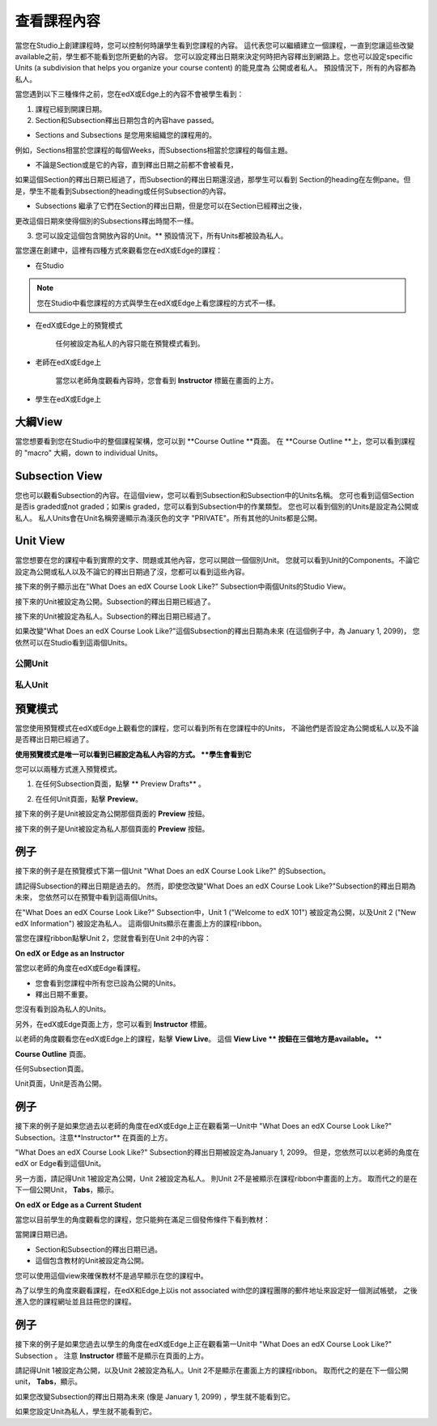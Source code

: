 *******************
查看課程內容
*******************

當您在Studio上創建課程時，您可以控制何時讓學生看到您課程的內容。
這代表您可以繼續建立一個課程，一直到您讓這些改變available之前，學生都不能看到您所更動的內容。
您可以設定釋出日期來決定何時把內容釋出到網路上。您也可以設定specific Units (a subdivision that helps you organize your course content) 的能見度為
公開或者私人。
預設情況下，所有的內容都為私人。
 
當您遇到以下三種條件之前，您在edX或Edge上的內容不會被學生看到：

1. 課程已經到開課日期。

2. Section和Subsection釋出日期包含的內容have passed。
 
* Sections and Subsections 是您用來組織您的課程用的。
例如，Sections相當於您課程的每個Weeks，而Subsections相當於您課程的每個主題。
 
 
* 不論是Section或是它的內容，直到釋出日期之前都不會被看見，
如果這個Section的釋出日期已經過了，而Subsection的釋出日期還沒過，那學生可以看到
Section的heading在左側pane。但是，學生不能看到Subsection的heading或任何Subsection的內容。

 
* Subsections 繼承了它們在Section的釋出日期，但是您可以在Section已經釋出之後，
更改這個日期來使得個別的Subsections釋出時間不一樣。
 
 
.. image:: Images/image189.png
 
 
.. image:: Images/image191.png

 

3. 您可以設定這個包含開放內容的Unit。** 預設情況下，所有Units都被設為私人。
 
 
當您還在創建中，這裡有四種方式來觀看您在edX或Edge的課程：

 
* 在Studio


.. note::
	
	您在Studio中看您課程的方式與學生在edX或Edge上看您課程的方式不一樣。
	 
 
 
* 在edX或Edge上的預覽模式
	
	任何被設定為私人的內容只能在預覽模式看到。
 

* 老師在edX或Edge上 

	當您以老師角度觀看內容時，您會看到 **Instructor** 標籤在畫面的上方。

 
 
* 學生在edX或Edge上 

.. raw:: latex
  
      \newpage %
 

大綱View
============

 
當您想要看到您在Studio中的整個課程架構，您可以到 **Course Outline **頁面。
在 **Course Outline **上，您可以看到課程的 "macro" 大綱，down to individual Units。
 
 
.. image:: Images/image193.png


.. raw:: latex
  
      \newpage %
 
Subsection View
===============
 
您也可以觀看Subsection的內容。在這個view，您可以看到Subsection和Subsection中的Units名稱。
您可也看到這個Section是否is graded或not graded；如果is graded，您可以看到Subsection中的作業類型。
您也可以看到個別的Units是設定為公開或私人。
私人Units會在Unit名稱旁邊顯示為淺灰色的文字 "PRIVATE"。所有其他的Units都是公開。
 
 
.. image:: Images/image195.png


.. raw:: latex
  
      \newpage %
 
Unit View
=========
 
當您想要在您的課程中看到實際的文字、問題或其他內容，您可以開啟一個個別Unit。
您就可以看到Unit的Components。不論它設定為公開或私人以及不論它的釋出日期過了沒，您都可以看到這些內容。
 
 
接下來的例子顯示出在"What Does an edX Course Look Like?" Subsection中兩個Units的Studio View。
 
 

接下來的Unit被設定為公開。Subsection的釋出日期已經過了。


 
.. image:: Images/image197.png
 
 
接下來的Unit被設定為私人。Subsection的釋出日期已經過了。

 
 
.. image:: Images/image199.png
 
 
如果改變"What Does an edX Course Look Like?"這個Subsection的釋出日期為未來 (在這個例子中，為 January 1, 2099)，
您依然可以在Studio看到這兩個Units。

 
 
公開Unit
^^^^^^^^^^^

 
 
.. image:: Images/image201.png
 
 
私人Unit
^^^^^^^^^^^^

 
 
.. image:: Images/image203.png



.. raw:: latex
  
      \newpage %

 
預覽模式
============
 
當您使用預覽模式在edX或Edge上觀看您的課程，您可以看到所有在您課程中的Units，
不論他們是否設定為公開或私人以及不論是否釋出日期已經過了。

 

**使用預覽模式是唯一可以看到已經設定為私人內容的方式。
**學生會看到它**
 
 
您可以以兩種方式進入預覽模式。
 
 
1. 在任何Subsection頁面，點擊 ** Preview Drafts** 。
 
 
.. image:: Images/image205.png
 
 
2. 在任何Unit頁面，點擊 **Preview**。
 


接下來的例子是Unit被設定為公開那個頁面的 **Preview** 按鈕。
 
 
.. image:: Images/image207.png
 
 
接下來的例子是Unit被設定為私人那個頁面的 **Preview** 按鈕。
 
 
.. image:: Images/image209.png
 
例子
=======
 
接下來的例子是在預覽模式下第一個Unit "What Does an edX Course Look Like?" 的Subsection。 
 
.. image:: Images/image211.png
 
 
請記得Subsection的釋出日期是過去的。
然而，即使您改變"What Does an edX Course Look Like?"Subsection的釋出日期為未來，
您依然可以在預覽中看到這兩個Units。
 
 
在"What Does an edX Course Look Like?" Subsection中，Unit 1 ("Welcome to
edX 101") 被設定為公開，以及Unit 2 ("New edX Information") 被設定為私人。
這兩個Units顯示在畫面上方的課程ribbon。
 
 
.. image:: Images/image213.png

當您在課程ribbon點擊Unit 2，您就會看到在Unit 2中的內容：
 
 
.. image:: Images/image215.png
 
**On edX or Edge as an Instructor**
 
當您以老師的角度在edX或Edge看課程。
 

* 您會看到您課程中所有您已設為公開的Units。
* 釋出日期不重要。

 
您沒有看到設為私人的Units。
 
 
另外，在edX或Edge頁面上方，您可以看到 **Instructor** 標籤。

 
 
以老師的角度觀看您在edX或Edge上的課程，點擊 **View Live**。
這個 **View Live ** 按鈕在三個地方是available。** **

 
**Course Outline** 頁面。
 
 
.. image:: Images/image217.png
 
 
任何Subsection頁面。
 
 
.. image:: Images/image219.png
 
 
 
Unit頁面，Unit是否為公開。
 
 
.. image:: Images/image221.png
 
例子
=======
 
接下來的例子是如果您過去以老師的角度在edX或Edge上正在觀看第一Unit中
"What Does an edX Course Look Like?" Subsection。注意**Instructor** 在頁面的上方。
 
 
.. image:: Images/image223.png
 
 
"What Does an edX Course Look Like?" Subsection的釋出日期被設定為January 1, 2099。
但是，您依然可以以老師的角度在edX or Edge看到這個Unit。

 
 
另一方面，請記得Unit 1被設定為公開，Unit 2被設定為私人。
則Unit 2不是被顯示在課程ribbon中畫面的上方。
取而代之的是在下一個公開Unit， **Tabs**，顯示。
 
 
.. image:: Images/image225.png
 
**On edX or Edge as a Current Student**
 
當您以目前學生的角度觀看您的課程，您只能夠在滿足三個發佈條件下看到教材：

 
 
當開課日期已過。
 

* Section和Subsection的釋出日期已過。

* 這個包含教材的Unit被設定為公開。
 

您可以使用這個view來確保教材不是過早顯示在您的課程中。

 
 
為了以學生的角度來觀看課程，在edX和Edge上以is not associated with您的課程團隊的郵件地址來設定好一個測試帳號，
之後進入您的課程網址並且註冊您的課程。


例子
=======
 
接下來的例子是如果您過去以學生的角度在edX或Edge上正在觀看第一Unit中
"What Does an edX Course Look Like?" Subsection 。
注意 **Instructor** 標籤不是顯示在頁面的上方。

 
.. image:: Images/image227.png
 
 
請記得Unit 1被設定為公開，以及Unit 2被設定為私人。Unit 2不是顯示在畫面上方的課程ribbon。
取而代之的是在下一個公開unit， **Tabs**，顯示。

 
 
.. image:: Images/image229.png
 
 
如果您改變Subsection的釋出日期為未來 (像是 January 1, 2099) ，學生就不能看到它。

 
 
如果您設定Unit為私人，學生就不能看到它。
